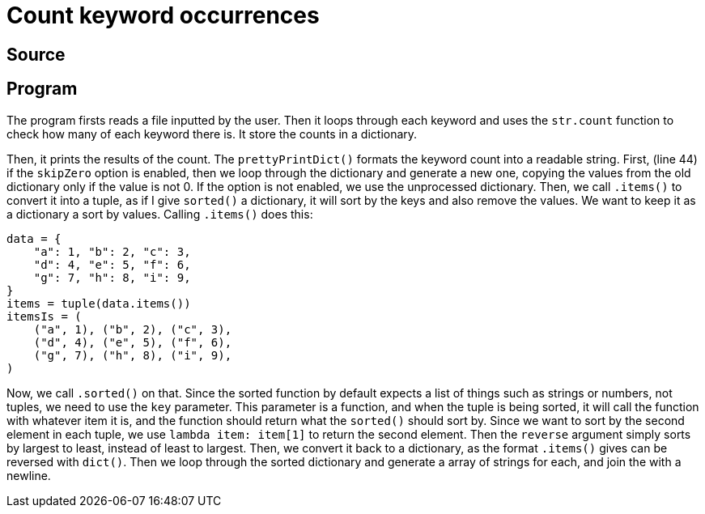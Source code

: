 = Count keyword occurrences
:source-highlighter: pygments

== Source

== Program
The program firsts reads a file inputted by the user. Then it loops through each keyword and uses the `str.count` function to check how many of each keyword there is. It store the counts in a dictionary.

Then, it prints the results of the count. The `prettyPrintDict()` formats the keyword count into a readable string. First, (line 44) if the `skipZero` option is enabled, then we loop through the dictionary and generate a new one, copying the values from the old dictionary only if the value is not 0. If the option is not enabled, we use the unprocessed dictionary. Then, we call `.items()` to convert it into a tuple, as if I give `sorted()` a dictionary, it will sort by the keys and also remove the values. We want to keep it as a dictionary a sort by values. Calling `.items()` does this:

[source,python]
----
data = {
    "a": 1, "b": 2, "c": 3,
    "d": 4, "e": 5, "f": 6,
    "g": 7, "h": 8, "i": 9,
}
items = tuple(data.items())
itemsIs = (
    ("a", 1), ("b", 2), ("c", 3), 
    ("d", 4), ("e", 5), ("f", 6), 
    ("g", 7), ("h", 8), ("i", 9),
)
----

Now, we call `.sorted()` on that. Since the sorted function by default expects a list of things such as strings or numbers, not tuples, we need to use the `key` parameter. This parameter is a function, and when the tuple is being sorted, it will call the function with whatever item it is, and the function should return what the `sorted()` should sort by. Since we want to sort by the second element in each tuple, we use `lambda item: item[1]` to return the second element. Then the `reverse` argument simply sorts by largest to least, instead of least to largest. Then, we convert it back to a dictionary, as the format `.items()` gives can be reversed with `dict()`. Then we loop through the sorted dictionary and generate a array of strings for each, and join the with a newline.
